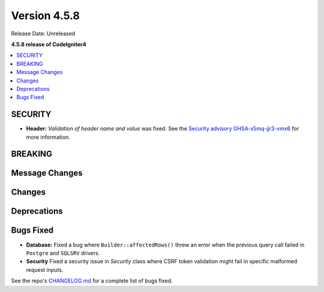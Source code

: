 #############
Version 4.5.8
#############

Release Date: Unreleased

**4.5.8 release of CodeIgniter4**

.. contents::
    :local:
    :depth: 3

********
SECURITY
********

- **Header:** *Validation of header name and value* was fixed.
  See the `Security advisory GHSA-x5mq-jjr3-vmx6 <https://github.com/codeigniter4/CodeIgniter4/security/advisories/GHSA-x5mq-jjr3-vmx6>`_
  for more information.

********
BREAKING
********

***************
Message Changes
***************

*******
Changes
*******

************
Deprecations
************

**********
Bugs Fixed
**********

- **Database:** Fixed a bug where ``Builder::affectedRows()`` threw an error when the previous query call failed in ``Postgre`` and ``SQLSRV`` drivers.
- **Security** Fixed a security issue in `Security` class where CSRF token validation might fail in specific malformed request inputs.

See the repo's
`CHANGELOG.md <https://github.com/codeigniter4/CodeIgniter4/blob/develop/CHANGELOG.md>`_
for a complete list of bugs fixed.
